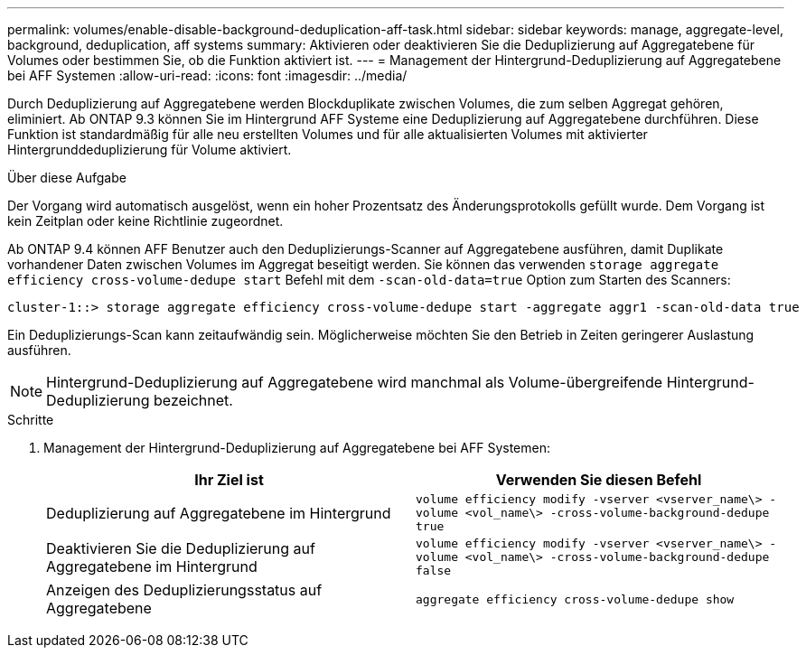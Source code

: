 ---
permalink: volumes/enable-disable-background-deduplication-aff-task.html 
sidebar: sidebar 
keywords: manage, aggregate-level, background, deduplication, aff systems 
summary: Aktivieren oder deaktivieren Sie die Deduplizierung auf Aggregatebene für Volumes oder bestimmen Sie, ob die Funktion aktiviert ist. 
---
= Management der Hintergrund-Deduplizierung auf Aggregatebene bei AFF Systemen
:allow-uri-read: 
:icons: font
:imagesdir: ../media/


[role="lead"]
Durch Deduplizierung auf Aggregatebene werden Blockduplikate zwischen Volumes, die zum selben Aggregat gehören, eliminiert. Ab ONTAP 9.3 können Sie im Hintergrund AFF Systeme eine Deduplizierung auf Aggregatebene durchführen. Diese Funktion ist standardmäßig für alle neu erstellten Volumes und für alle aktualisierten Volumes mit aktivierter Hintergrunddeduplizierung für Volume aktiviert.

.Über diese Aufgabe
Der Vorgang wird automatisch ausgelöst, wenn ein hoher Prozentsatz des Änderungsprotokolls gefüllt wurde. Dem Vorgang ist kein Zeitplan oder keine Richtlinie zugeordnet.

Ab ONTAP 9.4 können AFF Benutzer auch den Deduplizierungs-Scanner auf Aggregatebene ausführen, damit Duplikate vorhandener Daten zwischen Volumes im Aggregat beseitigt werden. Sie können das verwenden `storage aggregate efficiency cross-volume-dedupe start` Befehl mit dem `-scan-old-data=true` Option zum Starten des Scanners:

[listing]
----
cluster-1::> storage aggregate efficiency cross-volume-dedupe start -aggregate aggr1 -scan-old-data true
----
Ein Deduplizierungs-Scan kann zeitaufwändig sein. Möglicherweise möchten Sie den Betrieb in Zeiten geringerer Auslastung ausführen.

[NOTE]
====
Hintergrund-Deduplizierung auf Aggregatebene wird manchmal als Volume-übergreifende Hintergrund-Deduplizierung bezeichnet.

====
.Schritte
. Management der Hintergrund-Deduplizierung auf Aggregatebene bei AFF Systemen:
+
[cols="2*"]
|===
| Ihr Ziel ist | Verwenden Sie diesen Befehl 


 a| 
Deduplizierung auf Aggregatebene im Hintergrund
 a| 
`volume efficiency modify -vserver <vserver_name\> -volume <vol_name\> -cross-volume-background-dedupe true`



 a| 
Deaktivieren Sie die Deduplizierung auf Aggregatebene im Hintergrund
 a| 
`volume efficiency modify -vserver <vserver_name\> -volume <vol_name\> -cross-volume-background-dedupe false`



 a| 
Anzeigen des Deduplizierungsstatus auf Aggregatebene
 a| 
`aggregate efficiency cross-volume-dedupe show`

|===

